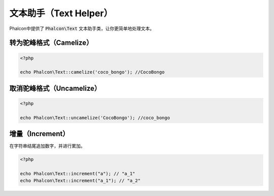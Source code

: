 文本助手（Text Helper）
========================

Phalcon中提供了 :code:`Phalcon\Text` 文本助手类，让你更简单地处理文本。

转为驼峰格式（Camelize）
------------------------

.. code-block:: php

    <?php

    echo Phalcon\Text::camelize('coco_bongo'); //CocoBongo



取消驼峰格式（Uncamelize）
--------------------------

.. code-block:: php

    <?php

    echo Phalcon\Text::uncamelize('CocoBongo'); //coco_bongo



增量（Increment）
-----------------
在字符串结尾追加数字，并进行累加。

.. code-block:: php

    <?php

    echo Phalcon\Text::increment("a"); // "a_1"
    echo Phalcon\Text::increment("a_1"); // "a_2"

